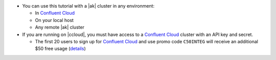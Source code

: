 - You can use this tutorial with a |ak| cluster in any environment:

  - In `Confluent Cloud <https://www.confluent.io/confluent-cloud/>`__
  - On your local host
  - Any remote |ak| cluster

- If you are running on |ccloud|, you must have access to a
  `Confluent Cloud <https://www.confluent.io/confluent-cloud/>`__ cluster
  with an API key and secret.

  - The first 20 users to sign up for `Confluent Cloud <https://www.confluent.io/confluent-cloud/>`__ and use promo code ``C50INTEG`` will receive an additional $50 free usage (`details <https://www.confluent.io/confluent-cloud-promo-disclaimer/>`__)
